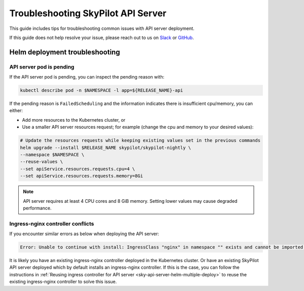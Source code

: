 .. _sky-api-server-troubleshooting:

Troubleshooting SkyPilot API Server
===================================

This guide includes tips for troubleshooting common issues with API server deployment.

If this guide does not help resolve your issue, please reach out to us on `Slack <https://slack.skypilot.co>`_ or `GitHub <http://www.github.com/skypilot-org/skypilot>`_.

.. _sky-api-server-troubleshooting-helm:

Helm deployment troubleshooting
-------------------------------

.. _sky-api-server-troubleshooting-pod-pending:

API server pod is pending
^^^^^^^^^^^^^^^^^^^^^^^^^

If the API server pod is pending, you can inspect the pending reason with:

.. code-block:: bash

    kubectl describe pod -n $NAMESPACE -l app=${RELEASE_NAME}-api

If the pending reason is ``FailedScheduling`` and the information indicates there is insufficient cpu/memory, you can either:

- Add more resources to the Kubernetes cluster, or
- Use a smaller API server resources request; for example (change the cpu and memory to your desired values):

.. code-block:: bash

    # Update the resources requests while keeping existing values set in the previous commands
    helm upgrade --install $RELEASE_NAME skypilot/skypilot-nightly \
    --namespace $NAMESPACE \
    --reuse-values \
    --set apiService.resources.requests.cpu=4 \
    --set apiService.resources.requests.memory=8Gi

.. note::

    API server requires at least 4 CPU cores and 8 GiB memory. Setting lower values may cause degraded performance.

.. _sky-api-server-troubleshooting-ingress-nginx-conflicts:

Ingress-nginx controller conflicts
^^^^^^^^^^^^^^^^^^^^^^^^^^^^^^^^^^

If you encounter similar errors as below when deploying the API server:

.. code-block:: console

    Error: Unable to continue with install: IngressClass "nginx" in namespace "" exists and cannot be imported into the current release: invalid ownership metadata; annotation validation error: key "meta.helm.sh/release-name" must equal "test": current value is "skypilot"

It is likely you have an existing ingress-nginx controller deployed in the Kubernetes cluster. Or have an existing SkyPilot API server deployed which by default installs an ingress-nginx controller. If this is the case, you can follow the instructions in :ref:`Reusing ingress controller for API server <sky-api-server-helm-multiple-deploy>` to reuse the existing ingress-nginx controller to solve this issue.

